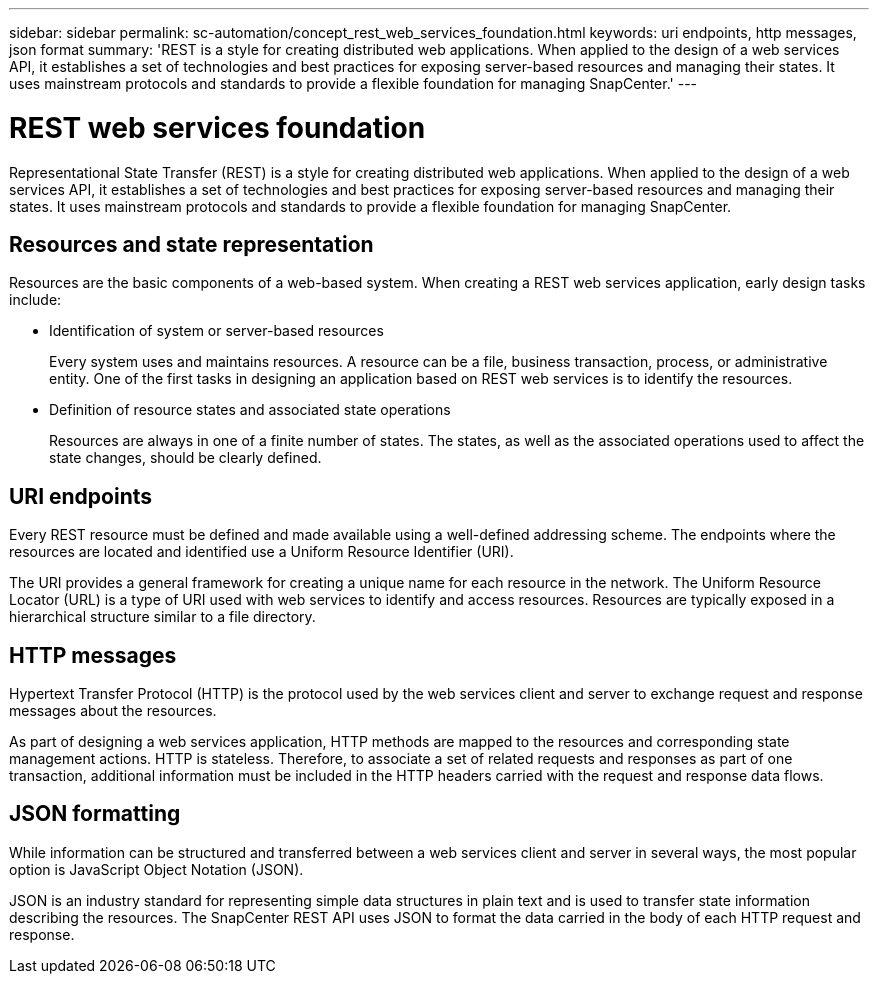 ---
sidebar: sidebar
permalink: sc-automation/concept_rest_web_services_foundation.html
keywords: uri endpoints, http messages, json format
summary: 'REST is a style for creating distributed web applications. When applied to the design of a web services API, it establishes a set of technologies and best practices for exposing server-based resources and managing their states. It uses mainstream protocols and standards to provide a flexible foundation for managing SnapCenter.'
---

= REST web services foundation
:icons: font
:imagesdir: ./media/

[.lead]
Representational State Transfer (REST) is a style for creating distributed web applications. When applied to the design of a web services API, it establishes a set of technologies and best practices for exposing server-based resources and managing their states. It uses mainstream protocols and standards to provide a flexible foundation for managing SnapCenter.

== Resources and state representation

Resources are the basic components of a web-based system. When creating a REST web services application, early design tasks include:

* Identification of system or server-based resources
+
Every system uses and maintains resources. A resource can be a file, business transaction, process, or administrative entity. One of the first tasks in designing an application based on REST web services is to identify the resources.

* Definition of resource states and associated state operations
+
Resources are always in one of a finite number of states. The states, as well as the associated operations used to affect the state changes, should be clearly defined.

== URI endpoints

Every REST resource must be defined and made available using a well-defined addressing scheme.  The endpoints where the resources are located and identified use a Uniform Resource Identifier (URI).

The URI provides a general framework for creating a unique name for each resource in the network. The Uniform Resource Locator (URL) is a type of URI used with web services to identify and access resources. Resources are typically exposed in a hierarchical structure similar to a file directory.

== HTTP messages

Hypertext Transfer Protocol (HTTP) is the protocol used by the web services client and server to exchange request and response messages about the resources.

As part of designing a web services application, HTTP methods are mapped to the resources and corresponding state management actions. HTTP is stateless. Therefore, to associate a set of related requests and responses as part of one transaction, additional information must be included in the HTTP headers carried with the request and response data flows.

== JSON formatting

While information can be structured and transferred between a web services client and server in several ways, the most popular option is JavaScript Object Notation (JSON).

JSON is an industry standard for representing simple data structures in plain text and is used to transfer state information describing the resources. The SnapCenter REST API uses JSON to format the data carried in the body of each HTTP request and response.
